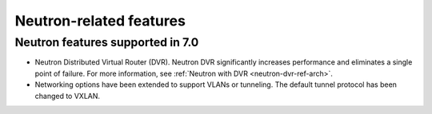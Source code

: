 Neutron-related features
------------------------

Neutron features supported in 7.0
+++++++++++++++++++++++++++++++++

* Neutron Distributed Virtual Router (DVR). Neutron DVR significantly
  increases performance and eliminates a single point of failure. For
  more information, see :ref:`Neutron with DVR <neutron-dvr-ref-arch>`.

* Networking options have been extended to support VLANs or tunneling.
  The default tunnel protocol has been changed to VXLAN.